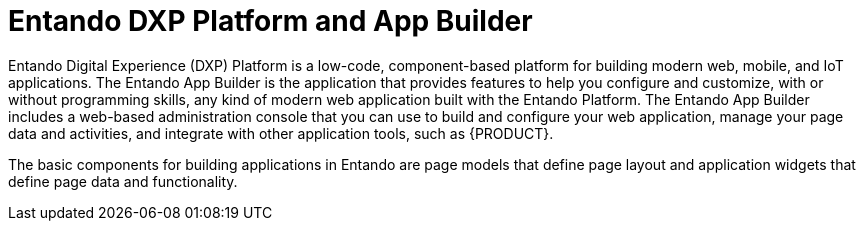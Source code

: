 [id='entando-con_{context}']

= Entando DXP Platform and App Builder

Entando Digital Experience (DXP) Platform is a low-code, component-based platform for building modern web, mobile, and IoT applications. The Entando App Builder is the application that provides features to help you configure and customize, with or without programming skills, any kind of modern web application built with the Entando Platform. The Entando App Builder includes a web-based administration console that you can use to build and configure your web application, manage your page data and activities, and integrate with other application tools, such as {PRODUCT}.

The basic components for building applications in Entando are page models that define page layout and application widgets that define page data and functionality.
